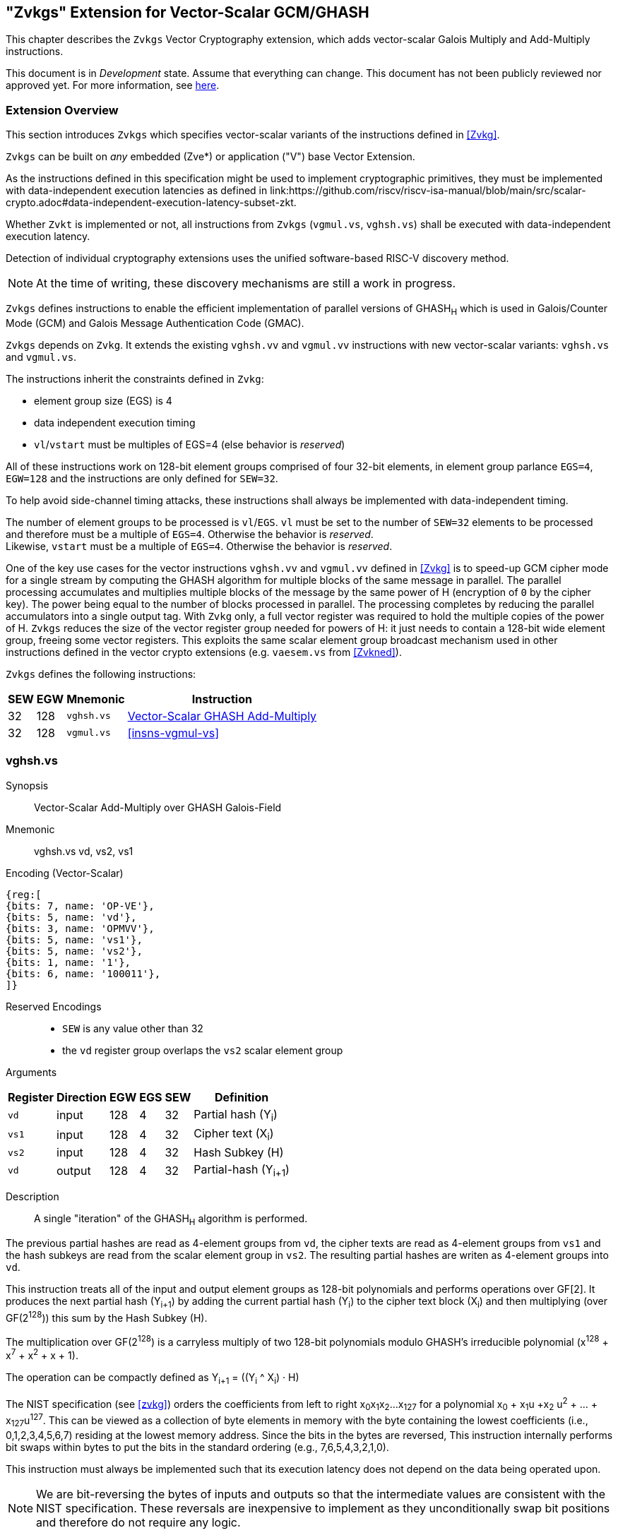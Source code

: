 
[[zvkgs,zvkgs]]
== "Zvkgs" Extension for Vector-Scalar GCM/GHASH

This chapter describes the `Zvkgs`  Vector Cryptography extension, which adds vector-scalar Galois Multiply and Add-Multiply instructions.

This document is in _Development_ state.
Assume that everything can change.
This document has not been publicly reviewed nor approved yet.
For more information, see link:https://lf-riscv.atlassian.net/wiki/spaces/HOME/pages/16154861/RISC-V+Specification+Status[here].


[[zvkgs-overview]]
=== Extension Overview

This section introduces `Zvkgs` which specifies vector-scalar variants of the instructions defined in <<Zvkg>>.

`Zvkgs` can be built on _any_ embedded (Zve*) or application ("V") base Vector Extension.


As the instructions defined in this specification might be used to implement cryptographic primitives,
they must be implemented with data-independent execution latencies as defined in 
link:https://github.com/riscv/riscv-isa-manual/blob/main/src/scalar-crypto.adoc#data-independent-execution-latency-subset-zkt.


Whether `Zvkt` is implemented or not, all instructions from `Zvkgs` (`vgmul.vs`, `vghsh.vs`)
shall be executed with data-independent execution latency.


Detection of individual cryptography extensions uses the
unified software-based RISC-V discovery method.

[NOTE]
====
At the time of writing, these discovery mechanisms are still a work in
progress.
====


`Zvkgs` defines instructions to enable the efficient implementation of parallel versions of GHASH~H~ which is used in Galois/Counter Mode (GCM) and
Galois Message Authentication Code (GMAC).

`Zvkgs` depends on `Zvkg`. It extends the existing `vghsh.vv` and `vgmul.vv` instructions with new vector-scalar variants: `vghsh.vs` and `vgmul.vs`.

The instructions inherit the constraints defined in `Zvkg`:

- element group size (EGS) is 4
- data independent execution timing
- `vl`/`vstart` must be multiples of EGS=4 (else behavior is _reserved_)

All of these instructions work on 128-bit element groups comprised of four 32-bit elements, in element group parlance `EGS=4`, `EGW=128` and the instructions are only defined for `SEW=32`.

To help avoid side-channel timing attacks, these instructions shall always be implemented with data-independent timing.

The number of element groups to be processed is `vl`/`EGS`.
`vl` must be set to the number of `SEW=32` elements to be processed and
therefore must be a multiple of `EGS=4`. Otherwise the behavior is _reserved_. +
Likewise, `vstart` must be a multiple of `EGS=4`. Otherwise the behavior is _reserved_.

One of the key use cases for the vector instructions `vghsh.vv` and `vgmul.vv` defined in <<Zvkg>> is to speed-up GCM cipher mode for a single stream by computing the GHASH algorithm for multiple blocks of the same message in parallel.
The parallel processing accumulates and multiplies multiple blocks of the message by the same power of H (encryption of `0` by the cipher key). The power being equal to the number of blocks processed in parallel. The processing completes by reducing the parallel accumulators into a single output tag.
With `Zvkg` only, a full vector register was required to hold the multiple copies of the power of H. `Zvkgs` reduces the size of the vector register group needed for powers of H: it just needs to contain a 128-bit wide element group, freeing some vector registers.
This exploits the same scalar element group broadcast mechanism used in other instructions defined in the vector crypto extensions (e.g. `vaesem.vs` from <<Zvkned>>).

`Zvkgs` defines the following instructions:

[%autowidth]
[%header,cols="^2,4,4,4"]
|===

|SEW
|EGW
|Mnemonic
|Instruction
| 32 | 128 | `vghsh.vs` | <<insns-vghsh-vs>>
| 32 | 128 | `vgmul.vs` | <<insns-vgmul-vs>>

|===


[[insns-vghsh-vs, Vector-Scalar GHASH Add-Multiply]]
=== vghsh.vs

Synopsis::
Vector-Scalar Add-Multiply over GHASH Galois-Field

Mnemonic::
vghsh.vs vd, vs2, vs1


// This might be the first instruction with 3 operands and .vs
// need to find an encoding
Encoding (Vector-Scalar)::
[wavedrom, , svg]
....
{reg:[
{bits: 7, name: 'OP-VE'},
{bits: 5, name: 'vd'},
{bits: 3, name: 'OPMVV'},
{bits: 5, name: 'vs1'},
{bits: 5, name: 'vs2'},
{bits: 1, name: '1'},
{bits: 6, name: '100011'},
]}
....

Reserved Encodings::
* `SEW` is any value other than 32
* the `vd` register group overlaps the `vs2` scalar element group

Arguments::

[%autowidth]
[%header,cols="4,2,2,2,2,2"]
|===
|Register
|Direction
|EGW
|EGS
|SEW
|Definition

| `vd`  | input  | 128  | 4 | 32 | Partial hash (Y~i~)
| `vs1` | input  | 128  | 4 | 32 | Cipher text (X~i~)
| `vs2` | input  | 128  | 4 | 32 | Hash Subkey (H)
| `vd`  | output | 128  | 4 | 32 | Partial-hash (Y~i+1~)
|===

Description::
A single "iteration" of the GHASH~H~ algorithm is performed.


The previous partial hashes are read as 4-element groups from `vd`,
the cipher texts are read as 4-element groups from `vs1`
 and the hash subkeys are read from the scalar element group in `vs2`.
The resulting partial hashes are writen as 4-element groups into `vd`.


// The following is copied from vghsh.vv and could be omitted
// (replaced with a link to the original specification)

This instruction treats all of the input and output element groups as 128-bit polynomials and
performs operations over GF[2].
It produces the next partial hash (Y~i+1~) by adding the current partial
hash (Y~i~) to the cipher text block (X~i~) and then multiplying (over GF(2^128^))
this sum by the Hash Subkey (H).

The multiplication over GF(2^128^) is a carryless multiply of two 128-bit polynomials
modulo GHASH's irreducible polynomial (x^128^ + x^7^ + x^2^ + x + 1).

The operation can be compactly defined as
// Y~i+1~ = (Y~i~ &#183; H) ^ X~i~
Y~i+1~ = ((Y~i~ ^ X~i~) &#183; H)

The NIST specification (see <<zvkg>>) orders the coefficients from left to right x~0~x~1~x~2~...x~127~
for a polynomial x~0~ + x~1~u +x~2~ u^2^ + ... + x~127~u^127^. This can be viewed as a collection of
byte elements in memory with the byte containing the lowest coefficients (i.e., 0,1,2,3,4,5,6,7)
residing at the lowest memory address. Since the bits in the bytes are reversed,
This instruction internally performs bit swaps within bytes to put the bits in the standard ordering
(e.g., 7,6,5,4,3,2,1,0).

This instruction must always be implemented such that its execution latency does not depend
on the data being operated upon.

[NOTE]
====
We are bit-reversing the bytes of inputs and outputs so that the intermediate values are consistent
with the NIST specification. These reversals are inexpensive to implement as they unconditionally
swap bit positions and therefore do not require any logic.
====


Operation::
[source,pseudocode]
--
function clause execute (VGHSHVS(vs2, vs1, vd)) = {
  // operands are input with bits reversed in each byte
  if(LMUL*VLEN < EGW)  then {
    handle_illegal();  // illegal instruction exception
    RETIRE_FAIL
  } else {

  eg_len = (vl/EGS)
  eg_start = (vstart/EGS)

  // H is common to all element groups
  let helem = 0;
  let Hinit = brev8(get_velem(vs2, EGW=128, helem)); // Hash subkey 

  foreach (i from eg_start to eg_len-1) {
    let Y = get_velem(vd,EGW=128,i);  // current partial-hash
    let X = get_velem(vs1,EGW=128,i);  // block cipher output
    // Since H is destroyed by the inner loop it must be reset
    // on every element-group iteration (even if loop independent)
    let H = Hinit;

    let Z : bits(128) = 0;

    let S = brev8(Y ^ X);

    for (int bit = 0; bit < 128; bit++) {
      if bit_to_bool(S[bit])
        Z ^= H

      bool reduce = bit_to_bool(H[127]);
      H = H << 1; // left shift H by 1
      if (reduce)
        H ^= 0x87; // Reduce using x^7 + x^2 + x^1 + 1 polynomial
    }

    let result = brev8(Z); // bit reverse bytes to get back to GCM standard ordering
    set_velem(vd, EGW=128, i, result);
  }
  RETIRE_SUCCESS
 }
}
--

Included in::
<<zvkgs>>


=== vgmul.vs

Synopsis::
Vector-Scalar Multiply over GHASH Galois-Field

Mnemonic::
vgmul.vs vd, vs2


Encoding (Vector-Scalar)::
[wavedrom, , svg]
....
{reg:[
{bits: 7, name: 'OP-VE'},
{bits: 5, name: 'vd'},
{bits: 3, name: 'OPMVV'},
{bits: 5, name: '10001'},
{bits: 5, name: 'vs2'},
{bits: 1, name: '1'},
{bits: 6, name: '101001'},
]}
....

Reserved Encodings::
* `SEW` is any value other than 32
* the `vd` register group overlaps the `vs2` scalar element group

Arguments::

[%autowidth]
[%header,cols="4,2,2,2,2,2"]
|===
|Register
|Direction
|EGW
|EGS
|SEW
|Definition

| `vd`  | input  | 128  | 4 | 32 | Multiplier
| `vs2` | input  | 128  | 4 | 32 | Multiplicand
| `vd`  | output | 128  | 4 | 32 | Product
|===

Description::
A GHASH~H~ multiply is performed.

The multipliers are read as 4-element groups from `vd`,
 the multiplicands subkeys are read from the scalar element group in `vs2`.
The resulting products are written as 4-element groups into `vd`.

This instruction treats all of the inputs and outputs as 128-bit polynomials and
performs operations over GF[2].
It produces the product over GF(2^128^) of the two 128-bit inputs.

The multiplication over GF(2^128^) is a carryless multiply of two 128-bit polynomials
modulo GHASH's irreducible polynomial (x^128^ + x^7^ + x^2^ + x + 1).

The NIST specification (see <<zvkg>>) orders the coefficients from left to right x~0~x~1~x~2~...x~127~
for a polynomial x~0~ + x~1~u +x~2~ u^2^ + ... + x~127~u^127^. This can be viewed as a collection of
byte elements in memory with the byte containing the lowest coefficients (i.e., 0,1,2,3,4,5,6,7)
residing at the lowest memory address. Since the bits in the bytes are reversed, 
This instruction internally performs bit swaps within bytes to put the bits in the standard ordering
(e.g., 7,6,5,4,3,2,1,0).

This instruction must always be implemented such that its execution latency does not depend
on the data being operated upon.

[NOTE]
====
We are bit-reversing the bytes of inputs and outputs so that the intermediate values are consistent
with the NIST specification. These reversals are inexpensive to implement as they unconditionally
swap bit positions and therefore do not require any logic.
====


[NOTE]
====
Similarly to how the instruction `vgmul.vv` is identical to `vghsh.vv` with the value
of vs1 register being 0, the instruction `vgmul.vs` is identical to `vghsh.vs` with the value of vs1 being 0.
This instruction is often used in GHASH code. In some cases it is followed
by an XOR to perform a multiply-add. Implementations may choose to fuse these
two instructions to improve performance on GHASH code that
doesn't use the add-multiply form of the `vghsh.vv` instruction.

====


Operation::
[source,pseudocode]
--
function clause execute (VGMUL(vs2, vs1, vd, suffix)) = {
  // operands are input with bits reversed in each byte
  if(LMUL*VLEN < EGW)  then {
    handle_illegal();  // illegal instruction exception
    RETIRE_FAIL
  } else {

  eg_len = (vl/EGS)
  eg_start = (vstart/EGS)
  // H multiplicand is common for all loop iterations
  let helem = 0;
  let Hinit = brev8(get_velem(vs2,EGW=128, helem)); // Multiplicand
  

  foreach (i from eg_start to eg_len-1) {
    let Y = brev8(get_velem(vd,EGW=128,i));  // Multiplier
    let Z : bits(128) = 0;  
    // Since H is destroyed by the inner loop it must be reset
    // on every element-group iteration (even if loop independent)
    let H = Hinit;

    for (int bit = 0; bit < 128; bit++) {
      if bit_to_bool(Y[bit])
        Z ^= H

      bool reduce = bit_to_bool(H[127]);
      H = H << 1; // left shift H by 1
      if (reduce)
        H ^= 0x87; // Reduce using x^7 + x^2 + x^1 + 1 polynomial
    }


    let result = brev8(Z);
    set_velem(vd, EGW=128, i, result);
  }
  RETIRE_SUCCESS
 }
}
--

Included in::
<<zvkgs>>


[[Encodings]]
=== Encodings
[appendix]
[[crypto_vector_instructions_Zvkgs]]
==== Additional Vector Cryptographic Instructions

OP-VE (0x77)
Vector Crypto instructions, including `Zvkgs`, except `Zvbb` and `Zvbc`.
The new/modified encodings are in bold.

[cols="4,1,1,1,1,4,1,1,1,4,1,1,1"]
|===
5+^|Integer 4+^|Integer 4+^| FP

| funct3 | | | |            | funct3 | | |             | funct3 | | |
| OPIVV  |V| | |            | OPMVV  |V| |             | OPFVV  |V| |
| OPIVX  | |X| |            | OPMVX  | |X|             | OPFVF  | |F|
| OPIVI  | | |I|            |        | | |             |        | | |
|===

// [cols="4,1,1,1,8,4,1,1,8,4,1,1,8"]
[cols="6,1,1,1,1,6,1,1,6,6,1,1,1"]

|===
5+^| funct6                  4+^| funct6                 4+^| funct6

|100000  | | | |            | 100000 |V| | vsm3me       | 100000 | | |
| 100001 | | | |            | 100001 |V| | vsm4k.vi     | 100001 | | |
| 100010 | | | |            | 100010 |V| | vaesfk1.vi   | 100010 | | |
| 100011 | | | |            | 100011 |V| | __**vghsh.vs**__ | 100011 | | |
| 100100 | | | |            | 100100 | | |              | 100100 | | |
| 100101 | | | |            | 100101 | | |              | 100101 | | |
| 100110 | | | |            | 100110 | | |              | 100110 | | |
| 100111 | | | |            | 100111 | | |              | 100111 | | |
|        | | | |            |        | | |              |        | | |
| 101000 | | | |            | 101000 |V| | VAES.vv    | 101000 | | |
| 101001 | | | |            | 101001 |V| | *VAES.vs*    | 101001 | | |
| 101010 | | | |            | 101010 |V| | vaesfk2.vi   | 101010 | | |
| 101011 | | | |            | 101011 |V| | vsm3c.vi     | 101011 | | |
| 101100 | | | |            | 101100 |V| | vghsh        | 101100 | | |
| 101101 | | | |            | 101101 |V| | vsha2ms      | 101101 | | |
| 101110 | | | |            | 101110 |V| | vsha2ch      | 101110 | | |
| 101111 | | | |            | 101111 |V| | vsha2cl      | 101111 | | |
|===

<<<

.VAES.vv and VAES.vs encoding space
[cols="2,14"]
|===
|vs1|

| 00000 | vaesdm
| 00001 | vaesdf
| 00010 | vaesem
| 00011 | vaesef
| 00111 | vaesz
| 10000 | vsm4r
| 10001 | __**vgmul**__
|===





